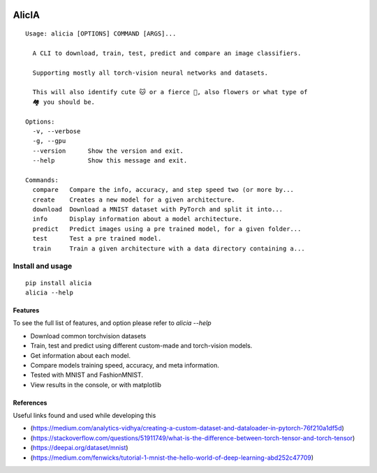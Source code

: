 
.. image:: https://img.shields.io/pypi/v/alicia.svg
    :alt: PyPI-Server
    :target: https://pypi.org/project/alicia/

.. image:: https://pepy.tech/badge/alicia/month
    :alt: Monthly Downloads
    :target: https://pepy.tech/project/alicia


================================================
                   AlicIA
================================================
::

  Usage: alicia [OPTIONS] COMMAND [ARGS]...

    A CLI to download, train, test, predict and compare an image classifiers.

    Supporting mostly all torch-vision neural networks and datasets.

    This will also identify cute 🐱 or a fierce 🐶, also flowers or what type of
    🏘️ you should be.

  Options:
    -v, --verbose
    -g, --gpu
    --version      Show the version and exit.
    --help         Show this message and exit.

  Commands:
    compare   Compare the info, accuracy, and step speed two (or more by...
    create    Creates a new model for a given architecture.
    download  Download a MNIST dataset with PyTorch and split it into...
    info      Display information about a model architecture.
    predict   Predict images using a pre trained model, for a given folder...
    test      Test a pre trained model.
    train     Train a given architecture with a data directory containing a...


.. image:: ./docs/DallE-Alicia-logo.png
    :alt: DallE-Alicia-logo

Install and usage
================================================
::

    pip install alicia
    alicia --help

Features
-----------------------------------------------

To see the full list of features, and option please refer to `alicia --help`

* Download common torchvision datasets
* Train, test and predict using different custom-made and torch-vision models.
* Get information about each model.
* Compare models training speed, accuracy, and meta information.
* Tested with MNIST and FashionMNIST.
* View results in the console, or with matplotlib

References
-----------------------------------------------

Useful links found and used while developing this

* (https://medium.com/analytics-vidhya/creating-a-custom-dataset-and-dataloader-in-pytorch-76f210a1df5d)
* (https://stackoverflow.com/questions/51911749/what-is-the-difference-between-torch-tensor-and-torch-tensor)
* (https://deepai.org/dataset/mnist)
* (https://medium.com/fenwicks/tutorial-1-mnist-the-hello-world-of-deep-learning-abd252c47709)
